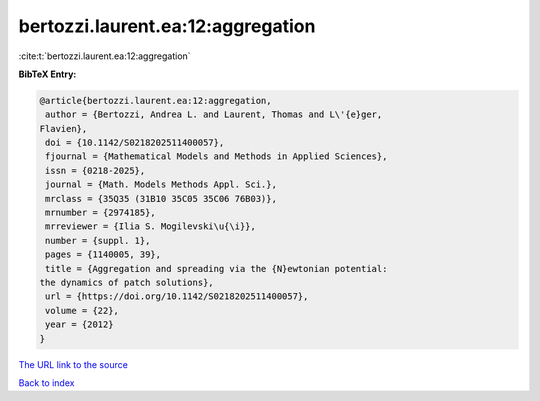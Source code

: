 bertozzi.laurent.ea:12:aggregation
==================================

:cite:t:`bertozzi.laurent.ea:12:aggregation`

**BibTeX Entry:**

.. code-block:: bibtex

   @article{bertozzi.laurent.ea:12:aggregation,
    author = {Bertozzi, Andrea L. and Laurent, Thomas and L\'{e}ger,
   Flavien},
    doi = {10.1142/S0218202511400057},
    fjournal = {Mathematical Models and Methods in Applied Sciences},
    issn = {0218-2025},
    journal = {Math. Models Methods Appl. Sci.},
    mrclass = {35Q35 (31B10 35C05 35C06 76B03)},
    mrnumber = {2974185},
    mrreviewer = {Ilia S. Mogilevski\u{\i}},
    number = {suppl. 1},
    pages = {1140005, 39},
    title = {Aggregation and spreading via the {N}ewtonian potential:
   the dynamics of patch solutions},
    url = {https://doi.org/10.1142/S0218202511400057},
    volume = {22},
    year = {2012}
   }

`The URL link to the source <ttps://doi.org/10.1142/S0218202511400057}>`__


`Back to index <../By-Cite-Keys.html>`__
